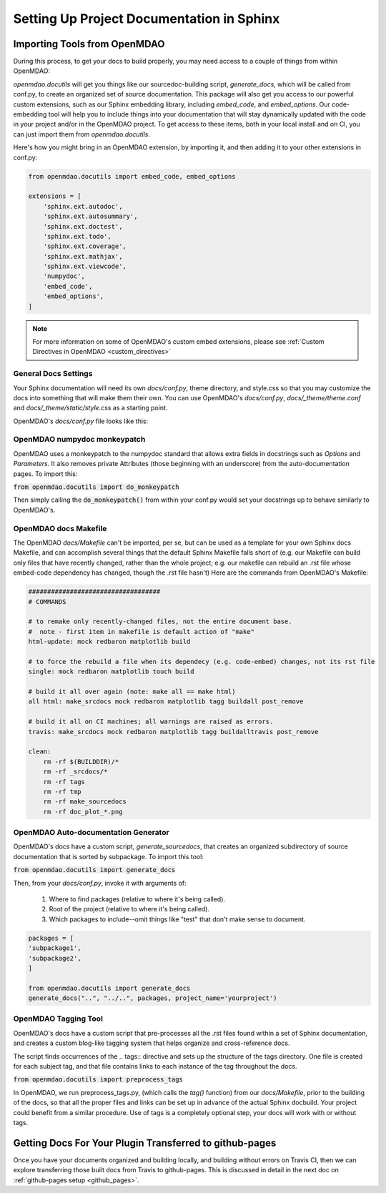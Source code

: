.. _docs_with_sphinx:

Setting Up Project Documentation in Sphinx
==========================================


Importing Tools from OpenMDAO
-----------------------------

During this process, to get your docs to build properly, you may need access to a couple of things from within OpenMDAO:

`openmdao.docutils` will get you things like our sourcedoc-building script, `generate_docs`, which will be called from conf.py, to create an organized set of source documentation. This package will also get you access to our powerful custom extensions, such as our Sphinx embedding library, including `embed_code`, and `embed_options`.  Our code-embedding tool will help you to include things into your documentation that will stay dynamically updated with the code in your project and/or in the OpenMDAO project.  To get access to these items, both in your local install
and on CI, you can just import them from `openmdao.docutils`.

Here's how you might bring in an OpenMDAO extension, by importing it, and then adding it to your other extensions in conf.py:

.. code-block:: python

    from openmdao.docutils import embed_code, embed_options

    extensions = [
        'sphinx.ext.autodoc',
        'sphinx.ext.autosummary',
        'sphinx.ext.doctest',
        'sphinx.ext.todo',
        'sphinx.ext.coverage',
        'sphinx.ext.mathjax',
        'sphinx.ext.viewcode',
        'numpydoc',
        'embed_code',
        'embed_options',
    ]


.. note::
    For more information on some of OpenMDAO's custom embed extensions, please see :ref:`Custom Directives in OpenMDAO <custom_directives>`

General Docs Settings
~~~~~~~~~~~~~~~~~~~~~

Your Sphinx documentation will need its own `docs/conf.py`, theme directory, and style.css so that you may customize the docs
into something that will make them their own. You can use OpenMDAO's `docs/conf.py`, `docs/_theme/theme.conf` and
`docs/_theme/static/style.css` as a starting point.

OpenMDAO's `docs/conf.py` file looks like this:

.. embed-code::
    conf.py

OpenMDAO numpydoc monkeypatch
~~~~~~~~~~~~~~~~~~~~~~~~~~~~~

OpenMDAO uses a monkeypatch to the numpydoc standard that allows extra fields in docstrings such as `Options` and `Parameters`.
It also removes private Attributes (those beginning with an underscore) from the auto-documentation pages. To import this:

:code:`from openmdao.docutils import do_monkeypatch`

Then simply calling the :code:`do_monkeypatch()` from within your conf.py would set your docstrings up to behave similarly to OpenMDAO's.


OpenMDAO docs Makefile
~~~~~~~~~~~~~~~~~~~~~~

The OpenMDAO `docs/Makefile` can't be imported, per se, but can be used as a template for your own Sphinx docs Makefile, and can accomplish several things that
the default Sphinx Makefile falls short of (e.g. our Makefile can build only files that have recently changed, rather than the whole project; e.g. our makefile
can rebuild an .rst file whose embed-code dependency has changed, though the .rst file hasn't) Here are the commands from OpenMDAO's Makefile:

.. code-block:: makefile

    ###################################
    # COMMANDS

    # to remake only recently-changed files, not the entire document base.
    #  note - first item in makefile is default action of "make"
    html-update: mock redbaron matplotlib build

    # to force the rebuild a file when its dependecy (e.g. code-embed) changes, not its rst file
    single: mock redbaron matplotlib touch build

    # build it all over again (note: make all == make html)
    all html: make_srcdocs mock redbaron matplotlib tagg buildall post_remove

    # build it all on CI machines; all warnings are raised as errors.
    travis: make_srcdocs mock redbaron matplotlib tagg buildalltravis post_remove

    clean:
        rm -rf $(BUILDDIR)/*
        rm -rf _srcdocs/*
        rm -rf tags
        rm -rf tmp
        rm -rf make_sourcedocs
        rm -rf doc_plot_*.png


OpenMDAO Auto-documentation Generator
~~~~~~~~~~~~~~~~~~~~~~~~~~~~~~~~~~~~~

OpenMDAO's docs have a custom script, `generate_sourcedocs`, that creates an organized subdirectory of source documentation that is sorted by
subpackage.  To import this tool:

:code:`from openmdao.docutils import generate_docs`

Then, from your `docs/conf.py`, invoke it with arguments of:

    #. Where to find packages (relative to where it's being called).
    #. Root of the project (relative to where it's being called).
    #. Which packages to include--omit things like "test" that don't make sense to document.

.. code-block:: python

    packages = [
    'subpackage1',
    'subpackage2',
    ]

    from openmdao.docutils import generate_docs
    generate_docs("..", "../..", packages, project_name='yourproject')


OpenMDAO Tagging Tool
~~~~~~~~~~~~~~~~~~~~~

OpenMDAO's docs have a custom script that pre-processes all the .rst files found within a set of Sphinx documentation, and creates
a custom blog-like tagging system that helps organize and cross-reference docs.

The script finds occurrences of the .. tags:: directive and sets up the structure of the tags directory.  One file
is created for each subject tag, and that file contains links to each instance of the tag throughout the docs.

:code:`from openmdao.docutils import preprocess_tags`

In OpenMDAO, we run preprocess_tags.py, (which calls the `tag()` function) from our `docs/Makefile`, prior to the building of the docs, so that all the proper
files and links can be set up in advance of the actual Sphinx docbuild. Your project could benefit from a similar procedure. Use of tags is
a completely optional step, your docs will work with or without tags.


Getting Docs For Your Plugin Transferred to github-pages
--------------------------------------------------------

Once you have your documents organized and building locally, and building without errors on Travis CI, then we can explore transferring those
built docs from Travis to github-pages. This is discussed in detail in the next doc on :ref:`github-pages setup <github_pages>`.